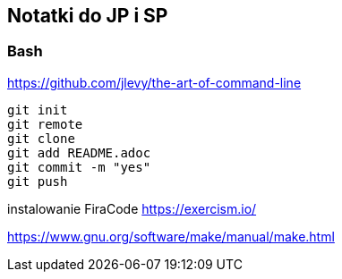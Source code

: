 ﻿## Notatki do JP i SP

### Bash 

https://github.com/jlevy/the-art-of-command-line


```sh
git init
git remote
git clone
git add README.adoc
git commit -m "yes"
git push
```

instalowanie FiraCode
https://exercism.io/

https://www.gnu.org/software/make/manual/make.html



